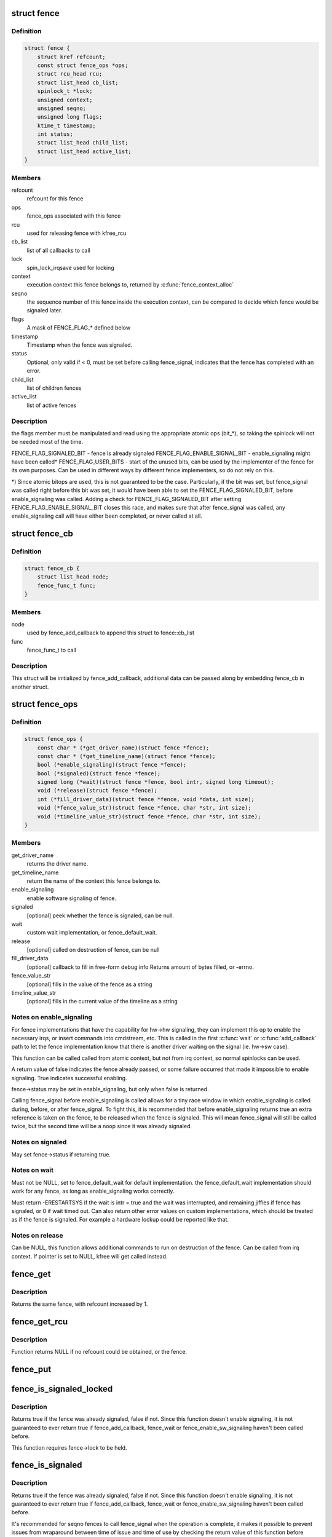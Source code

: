 .. -*- coding: utf-8; mode: rst -*-
.. src-file: include/linux/fence.h

.. _`fence`:

struct fence
============

.. c:type:: struct fence

    software synchronization primitive

.. _`fence.definition`:

Definition
----------

.. code-block:: c

    struct fence {
        struct kref refcount;
        const struct fence_ops *ops;
        struct rcu_head rcu;
        struct list_head cb_list;
        spinlock_t *lock;
        unsigned context;
        unsigned seqno;
        unsigned long flags;
        ktime_t timestamp;
        int status;
        struct list_head child_list;
        struct list_head active_list;
    }

.. _`fence.members`:

Members
-------

refcount
    refcount for this fence

ops
    fence_ops associated with this fence

rcu
    used for releasing fence with kfree_rcu

cb_list
    list of all callbacks to call

lock
    spin_lock_irqsave used for locking

context
    execution context this fence belongs to, returned by
    \ :c:func:`fence_context_alloc`\ 

seqno
    the sequence number of this fence inside the execution context,
    can be compared to decide which fence would be signaled later.

flags
    A mask of FENCE_FLAG\_\* defined below

timestamp
    Timestamp when the fence was signaled.

status
    Optional, only valid if < 0, must be set before calling
    fence_signal, indicates that the fence has completed with an error.

child_list
    list of children fences

active_list
    list of active fences

.. _`fence.description`:

Description
-----------

the flags member must be manipulated and read using the appropriate
atomic ops (bit\_\*), so taking the spinlock will not be needed most
of the time.

FENCE_FLAG_SIGNALED_BIT - fence is already signaled
FENCE_FLAG_ENABLE_SIGNAL_BIT - enable_signaling might have been called\*
FENCE_FLAG_USER_BITS - start of the unused bits, can be used by the
implementer of the fence for its own purposes. Can be used in different
ways by different fence implementers, so do not rely on this.

\*) Since atomic bitops are used, this is not guaranteed to be the case.
Particularly, if the bit was set, but fence_signal was called right
before this bit was set, it would have been able to set the
FENCE_FLAG_SIGNALED_BIT, before enable_signaling was called.
Adding a check for FENCE_FLAG_SIGNALED_BIT after setting
FENCE_FLAG_ENABLE_SIGNAL_BIT closes this race, and makes sure that
after fence_signal was called, any enable_signaling call will have either
been completed, or never called at all.

.. _`fence_cb`:

struct fence_cb
===============

.. c:type:: struct fence_cb

    callback for fence_add_callback

.. _`fence_cb.definition`:

Definition
----------

.. code-block:: c

    struct fence_cb {
        struct list_head node;
        fence_func_t func;
    }

.. _`fence_cb.members`:

Members
-------

node
    used by fence_add_callback to append this struct to fence::cb_list

func
    fence_func_t to call

.. _`fence_cb.description`:

Description
-----------

This struct will be initialized by fence_add_callback, additional
data can be passed along by embedding fence_cb in another struct.

.. _`fence_ops`:

struct fence_ops
================

.. c:type:: struct fence_ops

    operations implemented for fence

.. _`fence_ops.definition`:

Definition
----------

.. code-block:: c

    struct fence_ops {
        const char * (*get_driver_name)(struct fence *fence);
        const char * (*get_timeline_name)(struct fence *fence);
        bool (*enable_signaling)(struct fence *fence);
        bool (*signaled)(struct fence *fence);
        signed long (*wait)(struct fence *fence, bool intr, signed long timeout);
        void (*release)(struct fence *fence);
        int (*fill_driver_data)(struct fence *fence, void *data, int size);
        void (*fence_value_str)(struct fence *fence, char *str, int size);
        void (*timeline_value_str)(struct fence *fence, char *str, int size);
    }

.. _`fence_ops.members`:

Members
-------

get_driver_name
    returns the driver name.

get_timeline_name
    return the name of the context this fence belongs to.

enable_signaling
    enable software signaling of fence.

signaled
    [optional] peek whether the fence is signaled, can be null.

wait
    custom wait implementation, or fence_default_wait.

release
    [optional] called on destruction of fence, can be null

fill_driver_data
    [optional] callback to fill in free-form debug info
    Returns amount of bytes filled, or -errno.

fence_value_str
    [optional] fills in the value of the fence as a string

timeline_value_str
    [optional] fills in the current value of the timeline
    as a string

.. _`fence_ops.notes-on-enable_signaling`:

Notes on enable_signaling
-------------------------

For fence implementations that have the capability for hw->hw
signaling, they can implement this op to enable the necessary
irqs, or insert commands into cmdstream, etc.  This is called
in the first \ :c:func:`wait`\  or \ :c:func:`add_callback`\  path to let the fence
implementation know that there is another driver waiting on
the signal (ie. hw->sw case).

This function can be called called from atomic context, but not
from irq context, so normal spinlocks can be used.

A return value of false indicates the fence already passed,
or some failure occurred that made it impossible to enable
signaling. True indicates successful enabling.

fence->status may be set in enable_signaling, but only when false is
returned.

Calling fence_signal before enable_signaling is called allows
for a tiny race window in which enable_signaling is called during,
before, or after fence_signal. To fight this, it is recommended
that before enable_signaling returns true an extra reference is
taken on the fence, to be released when the fence is signaled.
This will mean fence_signal will still be called twice, but
the second time will be a noop since it was already signaled.

.. _`fence_ops.notes-on-signaled`:

Notes on signaled
-----------------

May set fence->status if returning true.

.. _`fence_ops.notes-on-wait`:

Notes on wait
-------------

Must not be NULL, set to fence_default_wait for default implementation.
the fence_default_wait implementation should work for any fence, as long
as enable_signaling works correctly.

Must return -ERESTARTSYS if the wait is intr = true and the wait was
interrupted, and remaining jiffies if fence has signaled, or 0 if wait
timed out. Can also return other error values on custom implementations,
which should be treated as if the fence is signaled. For example a hardware
lockup could be reported like that.

.. _`fence_ops.notes-on-release`:

Notes on release
----------------

Can be NULL, this function allows additional commands to run on
destruction of the fence. Can be called from irq context.
If pointer is set to NULL, kfree will get called instead.

.. _`fence_get`:

fence_get
=========

.. c:function:: struct fence *fence_get(struct fence *fence)

    increases refcount of the fence

    :param struct fence \*fence:
        [in]    fence to increase refcount of

.. _`fence_get.description`:

Description
-----------

Returns the same fence, with refcount increased by 1.

.. _`fence_get_rcu`:

fence_get_rcu
=============

.. c:function:: struct fence *fence_get_rcu(struct fence *fence)

    get a fence from a reservation_object_list with rcu read lock

    :param struct fence \*fence:
        [in]    fence to increase refcount of

.. _`fence_get_rcu.description`:

Description
-----------

Function returns NULL if no refcount could be obtained, or the fence.

.. _`fence_put`:

fence_put
=========

.. c:function:: void fence_put(struct fence *fence)

    decreases refcount of the fence

    :param struct fence \*fence:
        [in]    fence to reduce refcount of

.. _`fence_is_signaled_locked`:

fence_is_signaled_locked
========================

.. c:function:: bool fence_is_signaled_locked(struct fence *fence)

    Return an indication if the fence is signaled yet.

    :param struct fence \*fence:
        [in]    the fence to check

.. _`fence_is_signaled_locked.description`:

Description
-----------

Returns true if the fence was already signaled, false if not. Since this
function doesn't enable signaling, it is not guaranteed to ever return
true if fence_add_callback, fence_wait or fence_enable_sw_signaling
haven't been called before.

This function requires fence->lock to be held.

.. _`fence_is_signaled`:

fence_is_signaled
=================

.. c:function:: bool fence_is_signaled(struct fence *fence)

    Return an indication if the fence is signaled yet.

    :param struct fence \*fence:
        [in]    the fence to check

.. _`fence_is_signaled.description`:

Description
-----------

Returns true if the fence was already signaled, false if not. Since this
function doesn't enable signaling, it is not guaranteed to ever return
true if fence_add_callback, fence_wait or fence_enable_sw_signaling
haven't been called before.

It's recommended for seqno fences to call fence_signal when the
operation is complete, it makes it possible to prevent issues from
wraparound between time of issue and time of use by checking the return
value of this function before calling hardware-specific wait instructions.

.. _`fence_is_later`:

fence_is_later
==============

.. c:function:: bool fence_is_later(struct fence *f1, struct fence *f2)

    return if f1 is chronologically later than f2

    :param struct fence \*f1:
        [in]    the first fence from the same context

    :param struct fence \*f2:
        [in]    the second fence from the same context

.. _`fence_is_later.description`:

Description
-----------

Returns true if f1 is chronologically later than f2. Both fences must be
from the same context, since a seqno is not re-used across contexts.

.. _`fence_later`:

fence_later
===========

.. c:function:: struct fence *fence_later(struct fence *f1, struct fence *f2)

    return the chronologically later fence

    :param struct fence \*f1:
        [in]    the first fence from the same context

    :param struct fence \*f2:
        [in]    the second fence from the same context

.. _`fence_later.description`:

Description
-----------

Returns NULL if both fences are signaled, otherwise the fence that would be
signaled last. Both fences must be from the same context, since a seqno is
not re-used across contexts.

.. _`fence_wait`:

fence_wait
==========

.. c:function:: signed long fence_wait(struct fence *fence, bool intr)

    sleep until the fence gets signaled

    :param struct fence \*fence:
        [in]    the fence to wait on

    :param bool intr:
        [in]    if true, do an interruptible wait

.. _`fence_wait.description`:

Description
-----------

This function will return -ERESTARTSYS if interrupted by a signal,
or 0 if the fence was signaled. Other error values may be
returned on custom implementations.

Performs a synchronous wait on this fence. It is assumed the caller
directly or indirectly holds a reference to the fence, otherwise the
fence might be freed before return, resulting in undefined behavior.

.. This file was automatic generated / don't edit.

